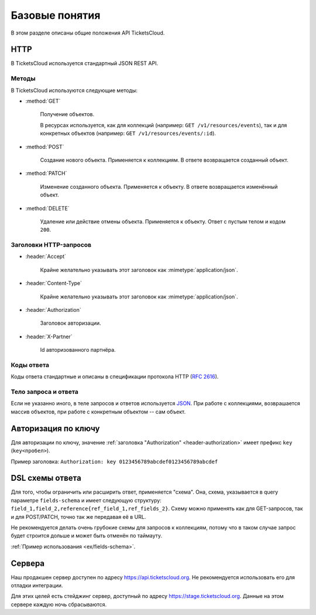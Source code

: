 ===============
Базовые понятия
===============

В этом разделе описаны общие положения API TicketsCloud.


HTTP
====

В TicketsCloud используется стандартный JSON REST API.


Методы
------

В TicketsCloud используются следующие методы:

- :method:`GET`

    Получение объектов.

    В ресурсах используется, как для коллекций (например: ``GET /v1/resources/events``),
    так и для конкретных объектов (например: ``GET /v1/resources/events/:id``).

- :method:`POST`

    Создание нового объекта. Применяется к коллекциям.
    В ответе возвращается созданный объект.

- :method:`PATCH`

    Изменение созданного объекта. Применяется к объекту.
    В ответе возвращается изменённый объект.

- :method:`DELETE`

    Удаление или действие отмены объекта. Применяется к объекту.
    Ответ с пустым телом и кодом ``200``.


Заголовки HTTP-запросов
-----------------------

- :header:`Accept`

     Крайне желательно указывать этот заголовок как :mimetype:`application/json`.

- :header:`Content-Type`

     Крайне желательно указывать этот заголовок как :mimetype:`application/json`.

.. _header-authorization:

- :header:`Authorization`

    Заголовок авторизации.

- :header:`X-Partner`

    Id авторизованного партнёра.

Коды ответа
-----------

Коды ответа стандартные и описаны в спецификации протокола HTTP (:rfc:`2616`).


Тело запроса и ответа
---------------------

Если не указанно иного, в теле запросов и ответов используется `JSON <http://json.org/>`_.
При работе с коллекциями, возврашается массив объектов, при работе с конкретным объектом -- сам объект.


.. _basic/auth:

Авторизация по ключу
====================

Для авторизации по ключу, значение :ref:`заголовка "Authorization" <header-authorization>`
имеет префикс ``key`` (``key<пробел>``).

Пример заголовка: ``Authorization: key 0123456789abcdef0123456789abcdef``


.. _basic/field-schema:

DSL схемы ответа
================

Для того, чтобы ограничить или расширить ответ, применяется "схема".
Она, схема, указывается в query параметре ``fields-schema`` и имеет следующую структуру:
``field_1,field_2,reference{ref_field_1,ref_fields_2}``. Схему можно применять как для
GET-запросов, так и для POST/PATCH, точно так же передавая её в URL.

Не рекомендуется делать очень грубокие схемы для запросов к коллекциям, потому что в таком
случае запрос будет строится дольше и может быть отменён по таймауту.

:ref:`Пример использования <ex/fields-schema>`.


Сервера
=======

Наш продакшен сервер доступен по адресу https://api.ticketscloud.org. Не рекомендуется использовать его для отладки интеграции.

Для этих целей есть стейджинг сервер, доступный по адресу https://stage.ticketscloud.org. Данные на этом сервере каждую ночь сбрасываются.
